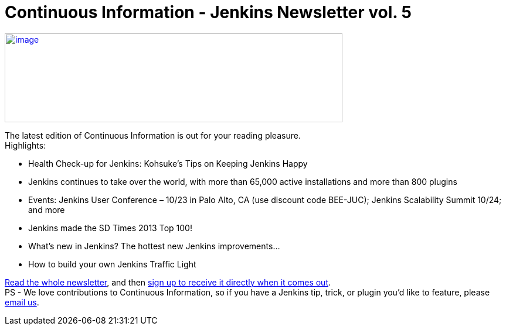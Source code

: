 = Continuous Information - Jenkins Newsletter vol. 5
:page-tags: general , just for fun ,meetup ,news ,jenkinsci
:page-author: lisawells

https://pages.cloudbees.com/index.php/email/emailWebview?mkt_tok=3RkMMJWWfF9wsRonvanBZKXonjHpfsX%2B4%2B0uT%2Frn28M3109ad%2BrmPBy82IoIWp8na%2BqWCgseOrQ8kFQLV9C%2BRs0Vq6c%3D[image:https://pages.cloudbees.com/rs/cloudbees/images/CBMasthead.jpg[image,width=576,height=152]]

The latest edition of Continuous Information is out for your reading pleasure. +
Highlights: +

* Health Check-up for Jenkins: Kohsuke’s Tips on Keeping Jenkins Happy
* Jenkins continues to take over the world, with more than 65,000 active installations and more than 800 plugins
* Events: Jenkins User Conference – 10/23 in Palo Alto, CA (use discount code BEE-JUC); Jenkins Scalability Summit 10/24; and more
* Jenkins made the SD Times 2013 Top 100!
* What’s new in Jenkins? The hottest new Jenkins improvements…
* How to build your own Jenkins Traffic Light

https://pages.cloudbees.com/index.php/email/emailWebview?mkt_tok=3RkMMJWWfF9wsRonvanBZKXonjHpfsX%2B4%2B0uT%2Frn28M3109ad%2BrmPBy82IoIWp8na%2BqWCgseOrQ8kFQLV9C%2BRs0Vq6c%3D[Read the whole newsletter], and then https://www.cloudbees.com/jenkins/jenkins-ci/jenkins-newsletter.cb[sign up to receive it directly when it comes out]. +
PS - We love contributions to Continuous Information, so if you have a Jenkins tip, trick, or plugin you’d like to feature, please mailto:continuous-information@cloudbees.com[email us].
